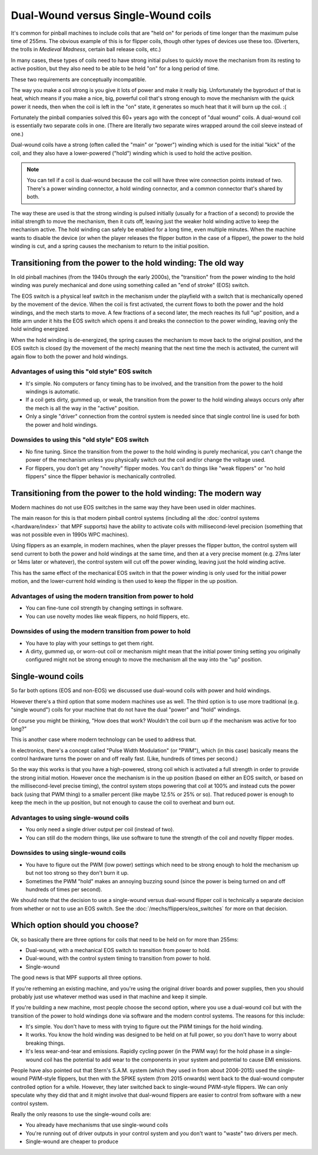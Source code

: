 Dual-Wound versus Single-Wound coils
====================================

It's common for pinball machines to include coils that are "held on" for
periods of time longer than the maximum pulse time of 255ms. The obvious
example of this is for flipper coils, though other types of devices use these
too. (Diverters, the trolls in *Medieval Madness*, certain ball release coils,
etc.)

In many cases, these types of coils need to have strong initial pulses to
quickly move the mechanism from its resting to active position, but they also
need to be able to be held "on" for a long period of time.

These two requirements are conceptually incompatible.

The way you make a coil strong is you give it lots of power and make it really
big. Unfortunately the byproduct of that is heat, which means if you make a
nice, big, powerful coil that's strong enough to move the mechanism with the
quick power it needs, then when the coil is left in the "on" state, it
generates so much heat that it will burn up the coil. :(

Fortunately the pinball companies solved this 60+ years ago with the concept
of "dual wound" coils. A dual-wound coil is essentially two separate
coils in one. (There are literally two separate wires wrapped around the coil
sleeve instead of one.)

Dual-wound coils have a strong (often called the "main" or "power") winding
which is used for the initial "kick" of the coil, and they also have a
lower-powered ("hold") winding which is used to hold the active position.

.. note::

   You can tell if a coil is dual-wound because the coil will have
   three wire connection points instead of two. There's a power
   winding connector, a hold winding connector, and a common connector that's
   shared by both.

The way these are used is that the strong winding is pulsed initially (usually
for a fraction of a second) to provide the initial strength to move the mechanism,
then it cuts off, leaving just the weaker hold winding active to keep the
mechanism active. The hold winding can safely be enabled for a long time, even
multiple minutes. When the machine wants to disable the device (or when the
player releases the flipper button in the case of a flipper), the power to the
hold winding is cut, and a spring causes the mechanism to return to the initial
position.

Transitioning from the power to the hold winding: The old way
-------------------------------------------------------------

In old pinball machines (from the 1940s through the early 2000s), the
"transition" from the power winding to the hold winding was purely mechanical
and done using something called an "end of stroke" (EOS) switch.

The EOS switch is a physical leaf switch in the mechanism under the
playfield with a switch that is mechanically opened by the movement of the
device. When the coil is first activated, the current flows to both the power
and the hold windings, and the mech starts to move. A few fractions of a
second later, the mech reaches its full "up" position, and a little arm under
it hits the EOS switch which opens it and breaks the connection to the
power winding, leaving only the hold winding energized.

When the hold winding is de-energized, the spring causes the mechanism to move
back to the original position, and the EOS switch is closed (by the movement of
the mech) meaning that the next time the mech is activated, the current will
again flow to both the power and hold windings.

Advantages of using this "old style" EOS switch
~~~~~~~~~~~~~~~~~~~~~~~~~~~~~~~~~~~~~~~~~~~~~~~

* It's simple. No computers or fancy timing has to be involved, and the
  transition from the power to the hold windings is automatic.
* If a coil gets dirty, gummed up, or weak, the transition from the
  power to the hold winding always occurs only after the mech is all the way
  in the "active" position.
* Only a single "driver" connection from the control system is needed since that
  single control line is used for both the power and hold windings.

Downsides to using this "old style" EOS switch
~~~~~~~~~~~~~~~~~~~~~~~~~~~~~~~~~~~~~~~~~~~~~~

* No fine tuning. Since the transition from the power to the hold winding is
  purely mechanical, you can't change the power of the mechanism unless you
  physically switch out the coil and/or change the voltage used.
* For flippers, you don't get any "novelty" flipper modes. You can't do things
  like "weak flippers" or "no   hold flippers" since the flipper behavior is
  mechanically controlled.

Transitioning from the power to the hold winding: The modern way
----------------------------------------------------------------

Modern machines do not use EOS switches in the same way they have been used in
older machines.

The main reason for this is that modern pinball control systems (including all
the :doc:`control systems </hardware/index>` that MPF supports) have the ability
to activate coils with millisecond-level precision (something that was not
possible even in 1990s WPC machines).

Using flippers as an example, in modern machines, when the player presses the flipper button,
the control system will send current to both the power and hold windings at the
same time, and then at a very precise moment (e.g. 27ms later or 14ms later or
whatever), the control system will cut off the power winding, leaving just the
hold winding active.

This has the same effect of the mechanical EOS switch in that the power winding
is only used for the initial power motion, and the lower-current hold winding
is then used to keep the flipper in the up position.

Advantages of using the modern transition from power to hold
~~~~~~~~~~~~~~~~~~~~~~~~~~~~~~~~~~~~~~~~~~~~~~~~~~~~~~~~~~~~

* You can fine-tune coil strength by changing settings in software.
* You can use novelty modes like weak flippers, no hold flippers, etc.

Downsides of using the modern transition from power to hold
~~~~~~~~~~~~~~~~~~~~~~~~~~~~~~~~~~~~~~~~~~~~~~~~~~~~~~~~~~~

* You have to play with your settings to get them right.
* A dirty, gummed up, or worn-out coil or mechanism might mean that the
  initial power timing setting you originally configured might not be strong
  enough to move the mechanism all the way into the "up" position.

Single-wound coils
------------------

So far both options (EOS and non-EOS) we discussed use dual-wound coils with
power and hold windings.

However there's a third option that some modern machines use as well. The third
option is to use more traditional (e.g. "single wound") coils for your machine that do
not have the dual "power" and "hold" windings.

Of course you might be thinking, "How does that work? Wouldn't the coil
burn up if the mechanism was active for too long?"

This is another case where modern technology can be used to address that.

In electronics, there's a concept called "Pulse Width Modulation" (or "PWM"),
which (in this case) basically means the control hardware turns the power on and
off really fast. (Like, hundreds of times per second.)

So the way this works is that you have a high-powered, strong coil which is
activated a full strength in order to provide the strong initial motion.
However once the mechanism is in the up position (based on either an EOS switch,
or based on the millisecond-level precise timing), the control system stops
powering that coil at 100% and instead cuts the power back (using that PWM thing)
to a smaller percent (like maybe 12.5% or 25% or so). That reduced power is
enough to keep the mech in the up position, but not enough to cause the coil
to overheat and burn out.

Advantages to using single-wound coils
~~~~~~~~~~~~~~~~~~~~~~~~~~~~~~~~~~~~~~

* You only need a single driver output per coil (instead of two).
* You can still do the modern things, like use software to tune the strength of
  the coil and novelty flipper modes.

Downsides to using single-wound coils
~~~~~~~~~~~~~~~~~~~~~~~~~~~~~~~~~~~~~

* You have to figure out the PWM (low power) settings which need to be strong
  enough to hold the mechanism up but not too strong so they don't burn it up.
* Sometimes the PWM "hold" makes an annoying buzzing sound (since the power is
  being turned on and off hundreds of times per second).

We should note that the decision to use a single-wound versus dual-wound flipper
coil is technically a separate decision from whether or not to use an EOS
switch. See the :doc:`/mechs/flippers/eos_switches` for more on that decision.

Which option should you choose?
-------------------------------

Ok, so basically there are three options for coils that need to be held on for
more than 255ms:

* Dual-wound, with a mechanical EOS switch to transition from power to hold.
* Dual-wound, with the control system timing to transition from power to hold.
* Single-wound

The good news is that MPF supports all three options.

If you're retheming an existing machine, and you're using the original driver
boards and power supplies, then you should probably just use whatever method
was used in that machine and keep it simple.

If you're building a new machine, most people choose the second option, where
you use a dual-wound coil but with the transition of the power to hold
windings done via software and the modern control systems. The reasons for this
include:

* It's simple. You don't have to mess with trying to figure out the PWM timings
  for the hold winding.
* It works. You know the hold winding was designed to be held on at full power,
  so you don't have to worry about breaking things.
* It's less wear-and-tear and emissions. Rapidly cycling power (in the PWM way)
  for the hold phase in a single-wound coil has the potential to add wear to the
  components in your system and potential to cause EMI emissions.

People have also pointed out that Stern's S.A.M. system (which they used in from
about 2006-2015) used the single-wound PWM-style flippers, but then with the
SPIKE system (from 2015 onwards) went back to the dual-wound computer controlled
option for a while. However, they later switched back to single-wound PWM-style
flippers. We can only speculate why they did that and it might involve that
dual-wound flippers are easier to control from software with a new control system.

Really the only reasons to use the single-wound coils are:

* You already have mechanisms that use single-wound coils
* You're running out of driver outputs in your control system and you don't want
  to "waste" two drivers per mech.
* Single-wound are cheaper to produce
